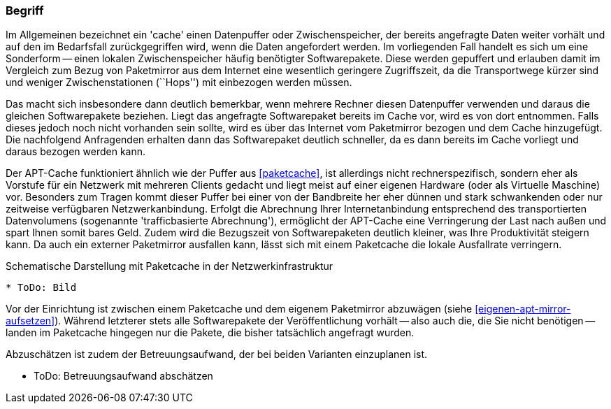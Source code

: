 // Datei: ./praxis/apt-cache/begriff.adoc

// Baustelle: Rohtext

[[begriff]]

=== Begriff ===

// Stichworte für den Index
(((Cache, Paketcache)))
(((Cache, APT-Cache)))
(((Paketmirror)))
Im Allgemeinen bezeichnet ein 'cache' einen Datenpuffer oder
Zwischenspeicher, der bereits angefragte Daten weiter vorhält und auf
den im Bedarfsfall zurückgegriffen wird, wenn die Daten angefordert
werden. Im vorliegenden Fall handelt es sich um eine Sonderform -- einen
lokalen Zwischenspeicher häufig benötigter Softwarepakete. Diese werden
gepuffert und erlauben damit im Vergleich zum Bezug von Paketmirror aus
dem Internet eine wesentlich geringere Zugriffszeit, da die
Transportwege kürzer sind und weniger Zwischenstationen (``Hops'') mit
einbezogen werden müssen.

Das macht sich insbesondere dann deutlich bemerkbar, wenn mehrere
Rechner diesen Datenpuffer verwenden und daraus die gleichen
Softwarepakete beziehen. Liegt das angefragte Softwarepaket bereits im
Cache vor, wird es von dort entnommen. Falls dieses jedoch noch nicht
vorhanden sein sollte, wird es über das Internet vom Paketmirror bezogen
und dem Cache hinzugefügt. Die nachfolgend Anfragenden erhalten dann das
Softwarepaket deutlich schneller, da es dann bereits im Cache vorliegt
und daraus bezogen werden kann.

Der APT-Cache funktioniert ähnlich wie der Puffer aus <<paketcache>>,
ist allerdings nicht rechnerspezifisch, sondern eher als Vorstufe für
ein Netzwerk mit mehreren Clients gedacht und liegt meist auf einer
eigenen Hardware (oder als Virtuelle Maschine) vor. Besonders zum Tragen
kommt dieser Puffer bei einer von der Bandbreite her eher dünnen und
stark schwankenden oder nur zeitweise verfügbaren Netzwerkanbindung.
Erfolgt die Abrechnung Ihrer Internetanbindung entsprechend des
transportierten Datenvolumens (sogenannte 'trafficbasierte Abrechnung'),
ermöglicht der APT-Cache eine Verringerung der Last nach außen und spart
Ihnen somit bares Geld. Zudem wird die Bezugszeit von Softwarepaketen
deutlich kleiner, was Ihre Produktivität steigern kann. Da auch ein
externer Paketmirror ausfallen kann, lässt sich mit einem Paketcache die
lokale Ausfallrate verringern.

.Schematische Darstellung mit Paketcache in der Netzwerkinfrastruktur
----
* ToDo: Bild
----

Vor der Einrichtung ist zwischen einem Paketcache und dem eigenem
Paketmirror abzuwägen (siehe <<eigenen-apt-mirror-aufsetzen>>). Während
letzterer stets alle Softwarepakete der Veröffentlichung vorhält -- also
auch die, die Sie nicht benötigen -- landen im Paketcache hingegen nur
die Pakete, die bisher tatsächlich angefragt wurden.

Abzuschätzen ist zudem der Betreuungsaufwand, der bei beiden Varianten
einzuplanen ist.

* ToDo: Betreuungsaufwand abschätzen
// Datei (Ende): ./praxis/apt-cache/begriff.adoc
